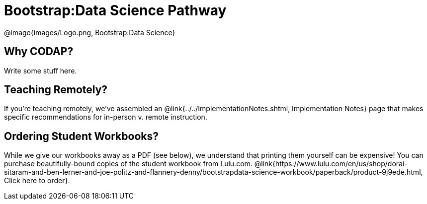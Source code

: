 = Bootstrap:Data Science Pathway

[.logo]
@image{images/Logo.png, Bootstrap:Data Science}

== Why CODAP?
Write some stuff here.

== Teaching Remotely?
If you're teaching remotely, we've assembled an @link{../../ImplementationNotes.shtml, Implementation Notes} page that makes specific recommendations for in-person v. remote instruction.

== Ordering Student Workbooks?
While we give our workbooks away as a PDF (see below), we understand that printing them yourself can be expensive! You can purchase beautifully-bound copies of the student workbook from Lulu.com. @link{https://www.lulu.com/en/us/shop/dorai-sitaram-and-ben-lerner-and-joe-politz-and-flannery-denny/bootstrapdata-science-workbook/paperback/product-9j9ede.html, Click here to order}.

